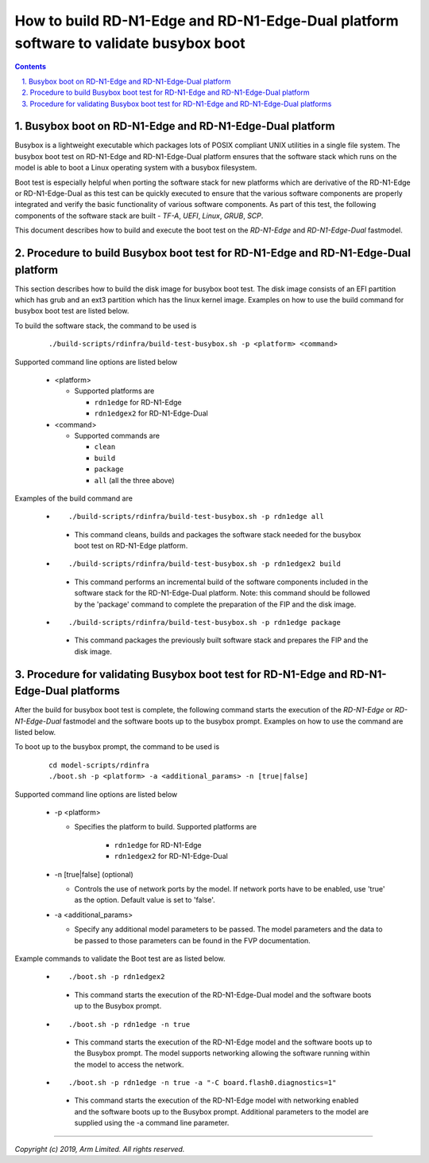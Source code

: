 How to build RD-N1-Edge and RD-N1-Edge-Dual platform software to validate busybox boot
======================================================================================

.. section-numbering::
    :suffix: .

.. contents::

Busybox boot on RD-N1-Edge and RD-N1-Edge-Dual platform
-------------------------------------------------------

Busybox is a lightweight executable which packages lots of POSIX compliant UNIX
utilities in a single file system. The busybox boot test on RD-N1-Edge and
RD-N1-Edge-Dual platform ensures that the software stack which runs on the model
is able to boot a Linux operating system with a busybox filesystem.

Boot test is especially helpful when porting the software stack for new
platforms which are derivative of the RD-N1-Edge or RD-N1-Edge-Dual as this test
can be quickly executed to ensure that the various software components are
properly integrated and verify the basic functionality of various software
components. As part of this test, the following components of the software stack
are built - *TF-A*, *UEFI*, *Linux*, *GRUB*, *SCP*.

This document describes how to build and execute the boot test on the
*RD-N1-Edge* and *RD-N1-Edge-Dual* fastmodel.

Procedure to build Busybox boot test for RD-N1-Edge and RD-N1-Edge-Dual platform
--------------------------------------------------------------------------------

This section describes how to build the disk image for busybox boot test. The
disk image consists of an EFI partition which has grub and an ext3 partition
which has the linux kernel image. Examples on how to use the build command for
busybox boot test are listed below.

To build the software stack, the command to be used is

   ::

        ./build-scripts/rdinfra/build-test-busybox.sh -p <platform> <command>

Supported command line options are listed below

   -  <platform>

      -  Supported platforms are

         -  ``rdn1edge`` for RD-N1-Edge
         -  ``rdn1edgex2`` for RD-N1-Edge-Dual

   -  <command>

      -  Supported commands are

         -  ``clean``
         -  ``build``
         -  ``package``
         -  ``all`` (all the three above)


Examples of the build command are

   -   ::

        ./build-scripts/rdinfra/build-test-busybox.sh -p rdn1edge all

      - This command cleans, builds and packages the software stack needed
        for the busybox boot test on RD-N1-Edge platform.

   -   ::

        ./build-scripts/rdinfra/build-test-busybox.sh -p rdn1edgex2 build

      - This command performs an incremental build of the software components
        included in the software stack for the RD-N1-Edge-Dual platform. Note:
        this command should be followed by the 'package' command to complete the
        preparation of the FIP and the disk image.

   -   ::

        ./build-scripts/rdinfra/build-test-busybox.sh -p rdn1edge package

      - This command packages the previously built software stack and prepares
        the FIP and the disk image.

Procedure for validating Busybox boot test for RD-N1-Edge and RD-N1-Edge-Dual platforms
---------------------------------------------------------------------------------------

After the build for busybox boot test is complete, the following command starts
the execution of the *RD-N1-Edge* or *RD-N1-Edge-Dual* fastmodel and the
software boots up to the busybox prompt. Examples on how to use the command are
listed below.

To boot up to the busybox prompt, the command to be used is

   ::

        cd model-scripts/rdinfra
        ./boot.sh -p <platform> -a <additional_params> -n [true|false]


Supported command line options are listed below

   -  -p <platform>

      - Specifies the platform to build. Supported platforms are

         -  ``rdn1edge`` for RD-N1-Edge
         -  ``rdn1edgex2`` for RD-N1-Edge-Dual

   -  -n [true|false] (optional)

      -  Controls the use of network ports by the model. If network ports have
         to be enabled, use 'true' as the option. Default value is set to
         'false'.

   -  -a <additional_params>

      -  Specify any additional model parameters to be passed. The model
         parameters and the data to be passed to those parameters can be found
         in the FVP documentation.


Example commands to validate the Boot test are as listed below.

   -   ::

        ./boot.sh -p rdn1edgex2

      - This command starts the execution of the RD-N1-Edge-Dual model and the
        software boots up to the Busybox prompt.

   -   ::

        ./boot.sh -p rdn1edge -n true

      - This command starts the execution of the RD-N1-Edge model and the
        software boots up to the Busybox prompt. The model supports
        networking allowing the software running within the model to access
        the network.

   -   ::

        ./boot.sh -p rdn1edge -n true -a "-C board.flash0.diagnostics=1"

      - This command starts the execution of the RD-N1-Edge model with
        networking enabled and the software boots up to the Busybox prompt.
        Additional parameters to the model are supplied using the -a command
        line parameter.

--------------

*Copyright (c) 2019, Arm Limited. All rights reserved.*
